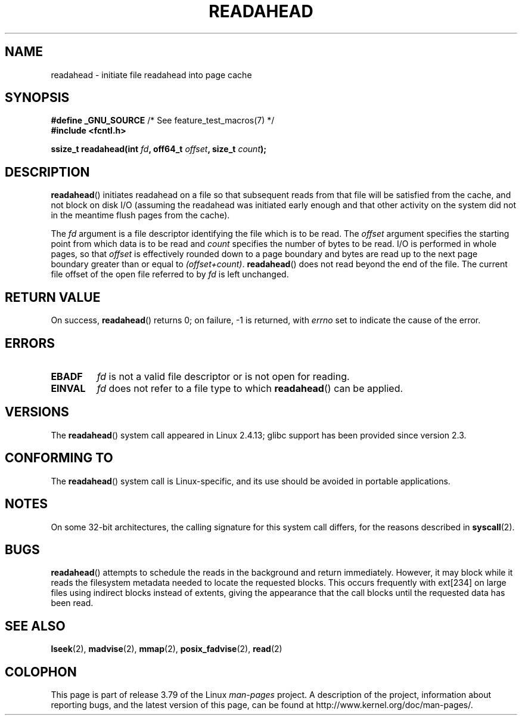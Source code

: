 .\" This manpage is Copyright (C) 2004, Michael Kerrisk
.\"
.\" %%%LICENSE_START(VERBATIM)
.\" Permission is granted to make and distribute verbatim copies of this
.\" manual provided the copyright notice and this permission notice are
.\" preserved on all copies.
.\"
.\" Permission is granted to copy and distribute modified versions of this
.\" manual under the conditions for verbatim copying, provided that the
.\" entire resulting derived work is distributed under the terms of a
.\" permission notice identical to this one.
.\"
.\" Since the Linux kernel and libraries are constantly changing, this
.\" manual page may be incorrect or out-of-date.  The author(s) assume no
.\" responsibility for errors or omissions, or for damages resulting from
.\" the use of the information contained herein.  The author(s) may not
.\" have taken the same level of care in the production of this manual,
.\" which is licensed free of charge, as they might when working
.\" professionally.
.\"
.\" Formatted or processed versions of this manual, if unaccompanied by
.\" the source, must acknowledge the copyright and authors of this work.
.\" %%%LICENSE_END
.\"
.\" 2004-05-40 Created by Michael Kerrisk <mtk.manpages@gmail.com>
.\" 2004-10-05 aeb, minor correction
.\"
.TH READAHEAD 2 2014-03-15 "Linux" "Linux Programmer's Manual"
.SH NAME
readahead \- initiate file readahead into page cache
.SH SYNOPSIS
.nf
.BR "#define _GNU_SOURCE" "             /* See feature_test_macros(7) */"
.B #include <fcntl.h>
.sp
.BI "ssize_t readahead(int " fd ", off64_t " offset ", size_t " count );
.fi
.SH DESCRIPTION
.BR readahead ()
initiates readahead on a file so that subsequent reads from that file will
be satisfied from the cache, and not block on disk I/O
(assuming the readahead was initiated early enough and that other activity
on the system did not in the meantime flush pages from the cache).

The
.I fd
argument is a file descriptor identifying the file which is
to be read.
The
.I offset
argument specifies the starting point from which data is to be read
and
.I count
specifies the number of bytes to be read.
I/O is performed in whole pages, so that
.I offset
is effectively rounded down to a page boundary
and bytes are read up to the next page boundary greater than or
equal to
.IR "(offset+count)" .
.BR readahead ()
does not read beyond the end of the file.
The current file offset of the open file referred to by
.I fd
is left unchanged.
.SH RETURN VALUE
On success,
.BR readahead ()
returns 0; on failure, \-1 is returned, with
.I errno
set to indicate the cause of the error.
.SH ERRORS
.TP
.B EBADF
.I fd
is not a valid file descriptor or is not open for reading.
.TP
.B EINVAL
.I fd
does not refer to a file type to which
.BR readahead ()
can be applied.
.SH VERSIONS
The
.BR readahead ()
system call appeared in Linux 2.4.13;
glibc support has been provided since version 2.3.
.SH CONFORMING TO
The
.BR readahead ()
system call is Linux-specific, and its use should be avoided
in portable applications.
.SH NOTES
On some 32-bit architectures,
the calling signature for this system call differs,
for the reasons described in
.BR syscall (2).
.SH BUGS
.BR readahead ()
attempts to schedule the reads in the background and return immediately.
However, it may block while it reads the filesystem metadata needed
to locate the requested blocks.
This occurs frequently with ext[234] on large files
using indirect blocks instead of extents,
giving the appearance that the call blocks until the requested data has
been read.
.SH SEE ALSO
.BR lseek (2),
.BR madvise (2),
.BR mmap (2),
.BR posix_fadvise (2),
.BR read (2)
.SH COLOPHON
This page is part of release 3.79 of the Linux
.I man-pages
project.
A description of the project,
information about reporting bugs,
and the latest version of this page,
can be found at
\%http://www.kernel.org/doc/man\-pages/.
